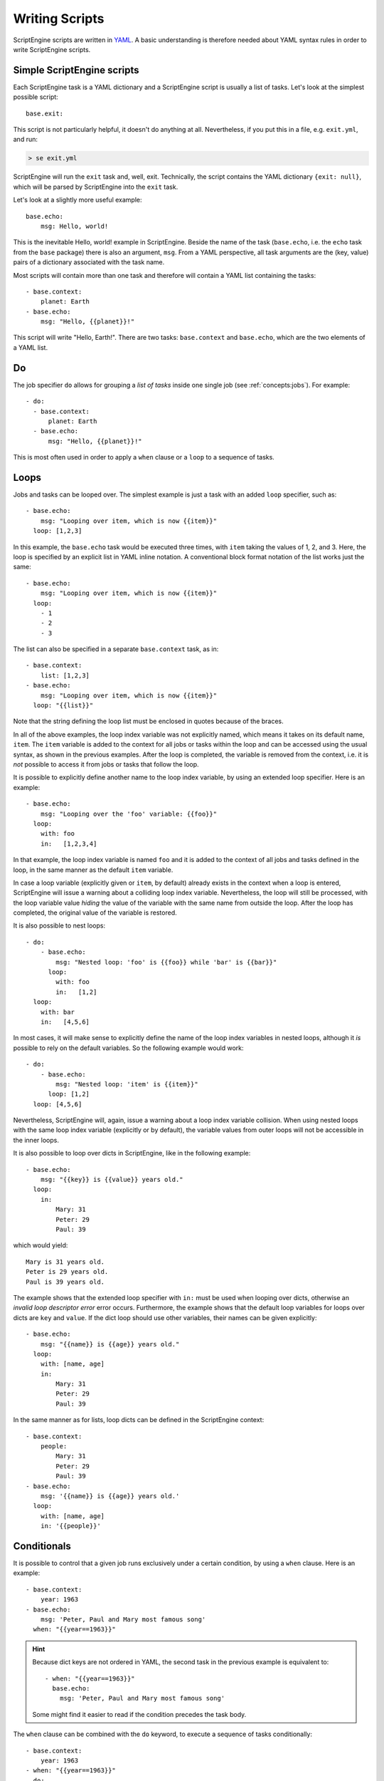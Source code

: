 Writing Scripts
===============

ScriptEngine scripts are written in YAML_. A basic understanding is therefore
needed about YAML syntax rules in order to write ScriptEngine scripts.

.. _YAML: https://foo.prg

Simple ScriptEngine scripts
---------------------------

Each ScriptEngine task is a YAML dictionary and a ScriptEngine script is
usually a list of tasks. Let's look at the simplest possible script::

    base.exit:
    
This script is not particularly helpful, it doesn't do anything at all.
Nevertheless, if you put this in a file, e.g. ``exit.yml``, and run:

.. code-block:: shell

    > se exit.yml

ScriptEngine will run the ``exit`` task and, well, exit. Technically, the script
contains the YAML dictionary ``{exit: null}``, which will be parsed by
ScriptEngine into the ``exit`` task.

Let's look at a slightly more useful example::

    base.echo:
        msg: Hello, world!

This is the inevitable Hello, world! example in ScriptEngine. Beside the name
of the task (``base.echo``, i.e. the ``echo`` task from the ``base`` package)
there is also an argument, ``msg``. From a YAML perspective, all task
arguments are the (key, value) pairs of a dictionary associated with the task
name.

Most scripts will contain more than one task and therefore will contain a YAML
list containing the tasks::

    - base.context:
        planet: Earth
    - base.echo:
        msg: "Hello, {{planet}}!"

This script will write "Hello, Earth!". There are two tasks: ``base.context``
and ``base.echo``, which are the two elements of a YAML list.


Do
--

The job specifier ``do`` allows for grouping a `list of tasks` inside one single
job (see :ref:`concepts:jobs`). For example::

    - do:
      - base.context:
          planet: Earth
      - base.echo:
          msg: "Hello, {{planet}}!"

This is most often used in order to apply a ``when`` clause or a ``loop`` to a
sequence of tasks.


Loops
-----

Jobs and tasks can be looped over. The simplest example is just a task with an
added ``loop`` specifier, such as::

  - base.echo:
      msg: "Looping over item, which is now {{item}}"
    loop: [1,2,3]

In this example, the ``base.echo`` task would be executed three times, with
``item`` taking the values of 1, 2, and 3. Here, the loop is specified by an
explicit list in YAML inline notation. A conventional block format notation
of the list works just the same::

  - base.echo:
      msg: "Looping over item, which is now {{item}}"
    loop:
      - 1
      - 2
      - 3

The list can also be specified in a separate ``base.context`` task, as in::

  - base.context:
      list: [1,2,3]
  - base.echo:
      msg: "Looping over item, which is now {{item}}"
    loop: "{{list}}"

Note that the string defining the loop list must be enclosed in quotes because
of the braces.

In all of the above examples, the loop index variable was not explicitly
named, which means it takes on its default name, ``item``. The ``item``
variable is added to the context for all jobs or tasks within the loop and can
be accessed using the usual syntax, as shown in the previous examples. After
the loop is completed, the variable is removed from the context, i.e. it is
*not* possible to access it from jobs or tasks that follow the loop.

It is possible to explicitly
define another name to the loop index variable, by using an extended loop
specifier. Here is an example::

  - base.echo:
      msg: "Looping over the 'foo' variable: {{foo}}"
    loop:
      with: foo
      in:   [1,2,3,4]

In that example, the loop index variable is named ``foo`` and it is added to
the context of all jobs and tasks defined in the loop, in the same manner as
the default ``item`` variable.

In case a loop variable (explicitly given or ``item``, by default) already
exists in the context when a loop is entered, ScriptEngine will issue a warning
about a colliding loop index variable. Nevertheless, the loop will still be
processed, with the loop variable value *hiding* the value of the variable with
the same name from outside the loop. After the loop has completed, the original
value of the variable is restored.

It is also possible to nest loops::

  - do:
      - base.echo:
          msg: "Nested loop: 'foo' is {{foo}} while 'bar' is {{bar}}"
        loop:
          with: foo
          in:   [1,2]
    loop:
      with: bar
      in:   [4,5,6]

In most cases, it will make sense to explicitly define the name of the loop
index variables in nested loops, although it *is* possible to rely on the
default variables. So the following example would work::

  - do:
      - base.echo:
          msg: "Nested loop: 'item' is {{item}}"
        loop: [1,2]
    loop: [4,5,6]

Nevertheless, ScriptEngine will, again, issue a warning about a loop index
variable collision. When using nested loops with the same loop index variable
(explicitly or by default), the variable values from outer loops will not be
accessible in the inner loops.

It is also possible to loop over dicts in ScriptEngine, like in the following
example::

    - base.echo:
        msg: "{{key}} is {{value}} years old."
      loop:
        in:
            Mary: 31
            Peter: 29
            Paul: 39

which would yield::

    Mary is 31 years old.
    Peter is 29 years old.
    Paul is 39 years old.

The example shows that the extended loop specifier with ``in:`` must be used
when looping over dicts, otherwise an *invalid loop descriptor error* error
occurs. Furthermore, the example shows that the default loop variables for loops
over dicts are ``key`` and ``value``. If the dict loop should use other
variables, their names can be given explicitly::

    - base.echo:
        msg: "{{name}} is {{age}} years old."
      loop:
        with: [name, age]
        in:
            Mary: 31
            Peter: 29
            Paul: 39

In the same manner as for lists, loop dicts can be defined in the ScriptEngine
context::

    - base.context:
        people:
            Mary: 31
            Peter: 29
            Paul: 39
    - base.echo:
        msg: '{{name}} is {{age}} years old.'
      loop:
        with: [name, age]
        in: '{{people}}'


Conditionals
------------

It is possible to control that a given job runs exclusively under a certain
condition, by using a ``when`` clause. Here is an example::

    - base.context:
        year: 1963
    - base.echo:
        msg: 'Peter, Paul and Mary most famous song'
      when: "{{year==1963}}"

.. hint::
    Because dict keys are not ordered in YAML, the second task in the previous
    example is equivalent to::

        - when: "{{year==1963}}"
          base.echo:
            msg: 'Peter, Paul and Mary most famous song'

    Some might find it easier to read if the condition precedes the task body.

The ``when`` clause can be combined with the ``do`` keyword, to execute a
sequence of tasks conditionally::

    - base.context:
        year: 1963
    - when: "{{year==1963}}"
      do:
        - base.echo:
            msg: 'Puff, the magic dragon'
        - base.echo:
            msg: 'lives by the sea'

.. note::
    There is no `else` clause in ScriptEngine. If the equivalent to an
    if-then-else logic is needed, two ``when`` clauses with complementary
    expressions must be used.


Special YAML Features
---------------------

YAML constructors
^^^^^^^^^^^^^^^^^
PyYAML_ (the YAML implementation used by ScriptEngine) allows user-defined
data types, which are indicated by a single exclamation mark (!).
ScriptEngine makes use of this feature to implement some advanced features:

Noparse strings
"""""""""""""""
Every time ScriptEngine reads a string argument value from a script, it
parses the value with Jinja2 (to make substitutions from the context and
other Jinja2 transformations) and, thereafter, once more with YAML (to
create correct data types, e.g. numbers, lists, dicts).

However, this leads sometimes to undesired results. Consider the following
``context`` task::

  base.context:
    first_name: Foo
    last_name: Bar
    full_name: "{{first_name}} {{last_name}}"

In the example, ``full_name`` gets assigned " " (a single space), because
``first_name`` and ``last_name`` are only effectively in the context *after*
the ``context`` task has completed.

ScriptEngine can be instructed to skip parsing the ``full_name`` argument in
this task, which would solve the problem in many cases, because when
``full_name`` is used later as (part of) any other argument, it is parsed
again, thus substituting ``first_name`` and ``last_name`` at a later stage.

To avoid parsing of an argument, use the ``!noparse`` YAML constructor::

  base.context:
    first_name: Foo
    last_name: Bar
    full_name: !noparse "{{first_name}} {{last_name}}"

which assigns the argument string ``{{first_name}} {{last_name}}`` literally
to ``full_name`` and delays parsing until later, when ``first_name`` and
``last_name`` are available from the context.

Another situation were parsing needs to be avoided is::

  base.echo:
    msg: "Foo: bar"

which would, unexpectedly, write "``{'Foo': 'bar'}`` instead of ``Foo: bar``
because YAML parsing would turn the string into a dictionary. Similar issues
would arise with other data types, like lists or dates/times. ``!noparse``
avoids the situation again::

  base.echo:
    msg: !noparse "Foo: bar"

and stores the string ``Foo: bar`` literally in the context.

While ``!noparse`` solves problems in most cases, a finer control over the
parsing is sometimes needed. It is possible to avoid either Jinja2 or YAML
parsing exclusively by using ``!noparse_jinja`` or ``!noparse_yaml``,
respectively.


RRULEs
""""""
ScriptEngine supports recurrence rules for dates and times, as defined in
RFC5545_ and implemented in the Python dateutil_ module. To create an RRULE
in a ScriptEngine script, use the ``!rrule`` constructor (for an explanation
of the ``>`` operator and multi-line strings, see below)::

  base.context:
    schedule: !rrule >
        DTSTART:19900101
        RRULE:FREQ=YEARLY;UNTIL=20000101

which would create a schedule with 11 yearly events, starting on January 1st
1990 and extending until, including, 2000. The specification is turned into a
``dateutil.rrule.rrule`` object, which is (in the above example) stored in the
context. It could be used elsewhere in the script to access, for example, the
year of the first event::

  base.echo:
    msg: "First event is in year {{schedule[0].year}}"


Multi-line strings
^^^^^^^^^^^^^^^^^^
Multi-line strings are defined in YAML and not a special feature of
ScriptEngine. They can be useful for writing scripts by allowing to split
long strings and make script more readable, or make it possible to format
output.
This is an example for using multi-line strings to format output::

  base.echo:
    msg: !noparse_yaml |
      This
      is a multi-line
      string
      with an answer: {{18+24}}.

YAML multi-line strings are either denoted by ``|``, in which case they are
preserving line breaks, or by ``>``, in which case they are not.

Note that in the example above, it is necessary to add ``!noparse_yaml``
because ScriptEngine would re-parse the multi-line string otherwise, removing
all line breaks. If there hadn't been a Jinja2 command in the string,
``!noparse`` would have been enough.


Jinja2 filters
--------------

ScriptEngine defines a number of additional `Jinja2 filters`_, which might be
useful for writing scripts.

Filters to handle dates and times
^^^^^^^^^^^^^^^^^^^^^^^^^^^^^^^^^

datetime
    Converts a string to a ``datetime.datetime`` object, for example::

        base.context:
            date_time: "{{ '2022-01-01 00:00:00' | datetime }}""

    The format of the string defaults to ``%Y-%m-%d %H:%M:%S``, but it can be
    changed::

        base.context:
            date_time: "{{ '2022/01/01 00:00:00' | datetime('%Y/%m/%d %H:%M:%S') }}""

date
    Converts a string to a ``datetime.date`` object::

        base.context:
            start_date: "{{ '2022-01-01 00:00:00' | date }}""

    The format of the date string can be changed the same way as for the
    **datetime** filter.

Filters to handle paths and filenames
^^^^^^^^^^^^^^^^^^^^^^^^^^^^^^^^^^^^^

basename
    Returns the base name of a part (i.e. the path with all but the last part
    removed)::

        - base.context:
            file: /path/to/file.txt
        - base.copy:
            src: "{{ file }}"
            dst: "/new/path/to/{{ file | basename }}"


dirname
    Returns the directory part of a path (i.e. the part with the base name
    removed)::

        - base.context:
            file: /path/to/file.txt
        - base.copy:
            src: "{{ file }}"
            dst: "{{ file | dirname }}/new_file.txt"


exists
    Returns true if the path exists, otherwise false::

        when: "{{ '/path/to/file' | exists }}"
        echo:
            msg: Yes, file exists!


path_join
    Composes path from components::

        base.echo:
            msg: "{{ ['foo', 'bar.txt'] | path_join }}"


.. _PyYAML: https://pyyaml.org
.. _RFC5545: https://tools.ietf.org/html/rfc5545
.. _dateutil: https://dateutil.readthedocs.io/en/stable/rrule.html
.. _`Jinja2 filters`: https://jinja.palletsprojects.com/en/3.1.x/templates/#builtin-filters
